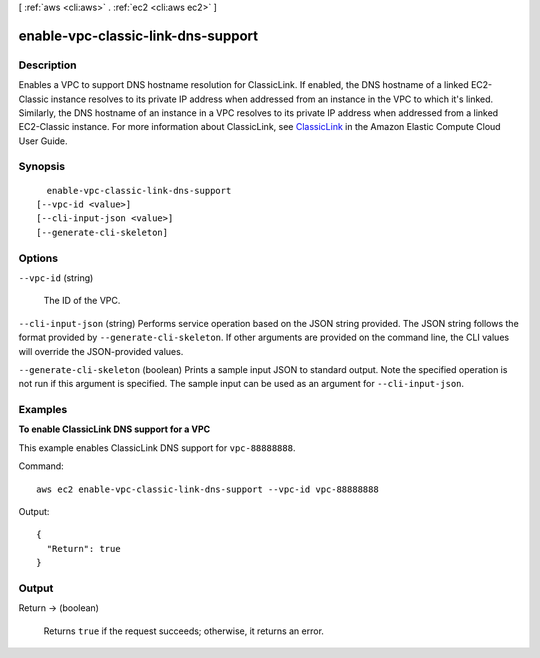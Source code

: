 [ :ref:`aws <cli:aws>` . :ref:`ec2 <cli:aws ec2>` ]

.. _cli:aws ec2 enable-vpc-classic-link-dns-support:


***********************************
enable-vpc-classic-link-dns-support
***********************************



===========
Description
===========



Enables a VPC to support DNS hostname resolution for ClassicLink. If enabled, the DNS hostname of a linked EC2-Classic instance resolves to its private IP address when addressed from an instance in the VPC to which it's linked. Similarly, the DNS hostname of an instance in a VPC resolves to its private IP address when addressed from a linked EC2-Classic instance. For more information about ClassicLink, see `ClassicLink`_ in the Amazon Elastic Compute Cloud User Guide.



========
Synopsis
========

::

    enable-vpc-classic-link-dns-support
  [--vpc-id <value>]
  [--cli-input-json <value>]
  [--generate-cli-skeleton]




=======
Options
=======

``--vpc-id`` (string)


  The ID of the VPC. 

  

``--cli-input-json`` (string)
Performs service operation based on the JSON string provided. The JSON string follows the format provided by ``--generate-cli-skeleton``. If other arguments are provided on the command line, the CLI values will override the JSON-provided values.

``--generate-cli-skeleton`` (boolean)
Prints a sample input JSON to standard output. Note the specified operation is not run if this argument is specified. The sample input can be used as an argument for ``--cli-input-json``.



========
Examples
========

**To enable ClassicLink DNS support for a VPC**

This example enables ClassicLink DNS support for ``vpc-88888888``.

Command::

  aws ec2 enable-vpc-classic-link-dns-support --vpc-id vpc-88888888

Output::

  {
    "Return": true
  }

======
Output
======

Return -> (boolean)

  

  Returns ``true`` if the request succeeds; otherwise, it returns an error.

  

  



.. _ClassicLink: http://docs.aws.amazon.com/AWSEC2/latest/UserGuide/vpc-classiclink.html
